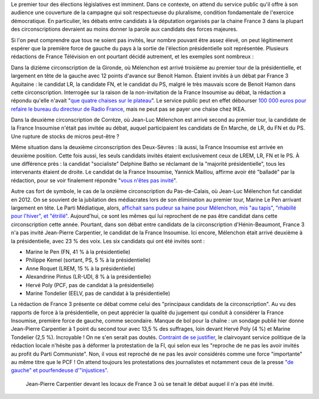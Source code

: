 .. title: Débats des législatives sur France 3 : "pas assez de chaises" pour inviter les candidats de la France Insoumise
.. slug: debats-des-legislatives-sur-france-3-pas-assez-de-chaises-pour-les-candidats-de-la-france-insoumise
.. date: 2017-06-08 12:29:41 UTC+02:00
.. tags: médias, OPIAM
.. category: politique
.. link: 
.. description: 
.. type: text
.. preview: /images/france3/censure.jpeg
.. thumbnail: /images/france3/censure.jpeg

Le premier tour des élections législatives est imminent. Dans ce contexte, on attend du service public qu'il offre à son audience une couverture de la campagne qui soit respectueuse du pluralisme, condition fondamentale de l'exercice démocratique. En particulier, les débats entre candidats à la députation organisés par la chaine France 3 dans la plupart des circonscriptions devraient au moins donner la parole aux candidats des forces majeures. 

.. TEASER_END

Si l'on peut comprendre que tous ne soient pas invités, leur nombre pouvant être assez élevé, on peut légitimement espérer que la première force de gauche du pays à la sortie de l'élection présidentielle soit représentée. Plusieurs rédactions de France Télévision en ont pourtant décidé autrement, et les exemples sont nombreux : 

Dans la dizième circonscription de la Gironde, où Mélenchon est arrivé troisième au premier tour de la présidentielle, et largement en tête de la gauche avec 12 points d'avance sur Benoit Hamon. Étaient invités à un débat par France 3 Aquitaine : le candidat LR, la candidate FN, et le candidat du PS, malgré le très mauvais score de Benoit Hamon dans cette circonscription. Interrogée sur la raison de la non-invitation de la France Insoumise au débat, la rédaction a répondu qu'elle n'avait "`que quatre chaises sur le plateau <https://www.youtube.com/watch?v=MGVU5e6DS64>`__". Le service public peut en effet débourser `100 000 euros pour refaire le bureau du directeur de Radio France <http://www.lexpress.fr/actualite/medias/apres-le-bureau-a-100-000-euros-les-sieges-en-cuir-de-mathieu-gallet_1663173.html>`__, mais ne peut pas se payer une chaise chez IKEA.

Dans la deuxième circonscription de Corrèze, où Jean-Luc Mélenchon est arrivé second au premier tour, la candidate de la France Insoumise n'était pas invitée au débat, auquel participaient les candidats de En Marche, de LR, du FN et du PS. Une rupture de stocks de micros peut-être ?

Même situation dans la deuxième circonscription des Deux-Sèvres : là aussi, la France Insoumise est arrivée en deuxième position. Cette fois aussi, les seuls candidats invités étaient exclusivement ceux de LREM, LR, FN et le PS. À une différence près : la candidat "socialiste" Delphine Batho se réclamant de la "majorité présidentielle", tous les intervenants étaient de droite. Le candidat de la France Insoumise, Yannick Maillou, affirme avoir été "balladé" par la rédaction, pour se voir finalement répondre "`vous n'êtes pas invité <https://www.facebook.com/photo.php?fbid=10213806482855408&set=a.3506571662138.167294.1207192492&type=3&theater>`__".

Autre cas fort de symbole, le cas de la onzième circonscription du Pas-de-Calais, où Jean-Luc Mélenchon fut candidat en 2012. On se souvient de la jubilation des médiacrates lors de son élimination au premier tour, Marine Le Pen arrivant largement en tête. Le Parti Médiatique, alors, `affichait sans pudeur sa haine pour Mélenchon, mis "au tapis", "rhabillé pour l'hiver", et "étrillé" <https://opiam.fr/2015/05/17/pmmepris/>`__. Aujourd'hui, ce sont les mêmes qui lui reprochent de ne pas être candidat dans cette circonscription cette année. Pourtant, dans son débat entre candidats de la circonscription d'Hénin-Beaumont, France 3 n'a pas invité Jean-Pierre Carpentier, le candidat de la France Insoumise. Ici encore, Mélenchon était arrivé deuxième à la présidentielle, avec 23 % des voix. Les six candidats qui ont été invités sont :

* Marine le Pen (FN, 41 % à la présidentielle)
* Philippe Kemel (sortant, PS, 5 % à la présidentielle) 
* Anne Roquet (LREM, 15 % à la présidentielle)
* Alexandrine Pintus (LR-UDI, 8 % à la présidentielle)
* Hervé Poly (PCF, pas de candidat à la présidentielle)
* Marine Tondelier (EELV, pas de candidat à la présidentielle)

La rédaction de France 3 présente ce débat comme celui des "principaux candidats de la circonscription". Au vu des rapports de force à la présidentielle, on peut apprécier la qualité du jugement qui conduit à considérer la France Insoumise, première force de gauche, comme secondaire. Manque de bol pour la chaîne : un sondage publié hier donne Jean-Pierre Carpentier à 1 point du second tour avec 13,5 % des suffrages, loin devant Hervé Poly (4 %) et Marine Tondelier (2,5 %). Incroyable ! On ne s'en serait pas doutés. `Contraint de se justifier <http://france3-regions.francetvinfo.fr/hauts-de-france/nord-pas-calais/legislatives-nord-pas-calais-mise-au-point-debats-organises-ce-mercredi-1268855.html>`__, le clairvoyant service politique de la rédaction locale n'hésite pas à déformer la protestation de la FI, qui selon eux les "reproche de ne pas les avoir invités au profit du Parti Communiste". Non, il vous est reproché de ne pas les avoir considérés comme une force "importante" au même titre que le PCF ! On attend toujours les protestations des journalistes et notamment ceux de la presse `"de gauche" et pourfendeuse d'"injustices" <https://opiam.fr/2014/04/28/a-liberation-zentils-zournalistes-contre-mechants-actionnaires/>`__.

.. figure:: /images/france3/censure.jpeg

   Jean-Pierre Carpentier devant les locaux de France 3 où se tenait le débat auquel il n'a pas été invité.


